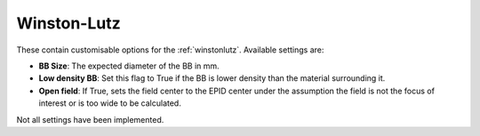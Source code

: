 
.. index::
   pair: Winston-Lutz; Settings

.. _winstonlutzsettings:

Winston-Lutz
============

These contain customisable options for the :ref:`winstonlutz`. Available settings are:

*  **BB Size**: The expected diameter of the BB in mm.
*  **Low density BB**: Set this flag to True if the BB is lower density than the material surrounding it.
*  **Open field**: If True, sets the field center to the EPID center under the assumption the field is not the focus of interest or is too wide to be calculated.

|Note| Not all settings have been implemented.

.. |Note| image:: _static/Note.png
